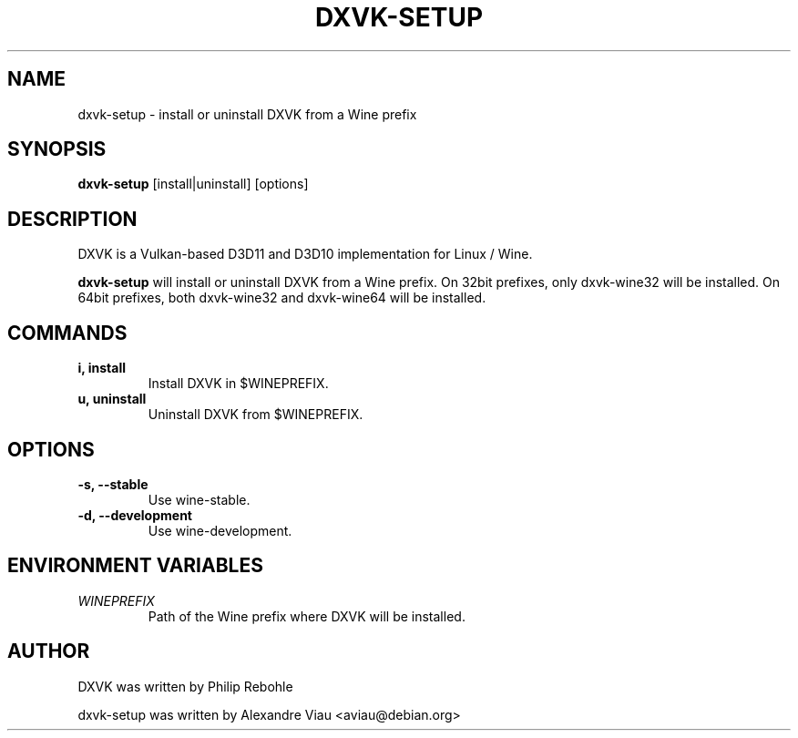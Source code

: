 .TH DXVK-SETUP 1

.SH NAME

dxvk-setup \- install or uninstall DXVK from a Wine prefix

.SH SYNOPSIS

.B dxvk-setup
[install|uninstall] [options]

.SH DESCRIPTION

DXVK is a Vulkan-based D3D11 and D3D10 implementation for Linux / Wine.

.B dxvk-setup
will install or uninstall DXVK from a Wine prefix. On 32bit prefixes, only dxvk-wine32 will be installed. On 64bit prefixes, both dxvk-wine32 and dxvk-wine64 will be installed.

.SH COMMANDS

.TP
\fBi, install\fP
Install DXVK in $WINEPREFIX.

.TP
\fBu, uninstall\fP
Uninstall DXVK from $WINEPREFIX.

.SH OPTIONS

.TP
\fB-s, --stable\fP
Use wine-stable.

.TP
\fB-d, --development\fP
Use wine-development.

.SH ENVIRONMENT VARIABLES

.TP
.I WINEPREFIX
Path of the Wine prefix where DXVK will be installed.

.SH AUTHOR
DXVK was written by Philip Rebohle

dxvk-setup was written by Alexandre Viau <aviau@debian.org>
